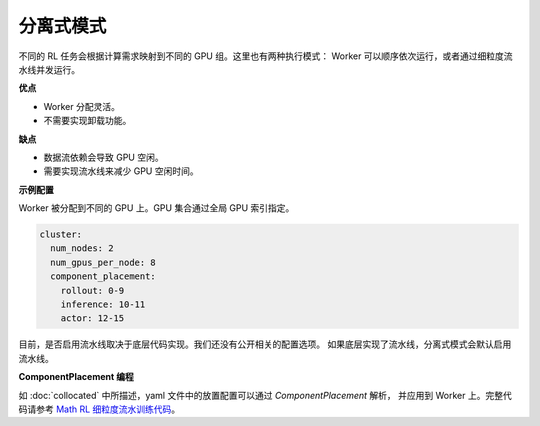 分离式模式
==================

.. image:: ../../../_static/svg/disaggregated.svg
   :width: 600px
   :align: center
   :class: dis-img

不同的 RL 任务会根据计算需求映射到不同的 GPU 组。这里也有两种执行模式：  
Worker 可以顺序依次运行，或者通过细粒度流水线并发运行。

**优点**

* Worker 分配灵活。  
* 不需要实现卸载功能。  

**缺点**

* 数据流依赖会导致 GPU 空闲。  
* 需要实现流水线来减少 GPU 空闲时间。  

**示例配置**

Worker 被分配到不同的 GPU 上。GPU 集合通过全局 GPU 索引指定。

.. code:: yaml

   cluster:
     num_nodes: 2
     num_gpus_per_node: 8
     component_placement:
       rollout: 0-9
       inference: 10-11
       actor: 12-15

目前，是否启用流水线取决于底层代码实现。我们还没有公开相关的配置选项。  
如果底层实现了流水线，分离式模式会默认启用流水线。  

**ComponentPlacement 编程**

如 :doc:`collocated` 中所描述，yaml 文件中的放置配置可以通过 `ComponentPlacement` 解析，  
并应用到 Worker 上。完整代码请参考  
`Math RL 细粒度流水训练代码 <https://github.com/RLinf/RLinf/blob/main/examples/math/main_math.py>`_。
